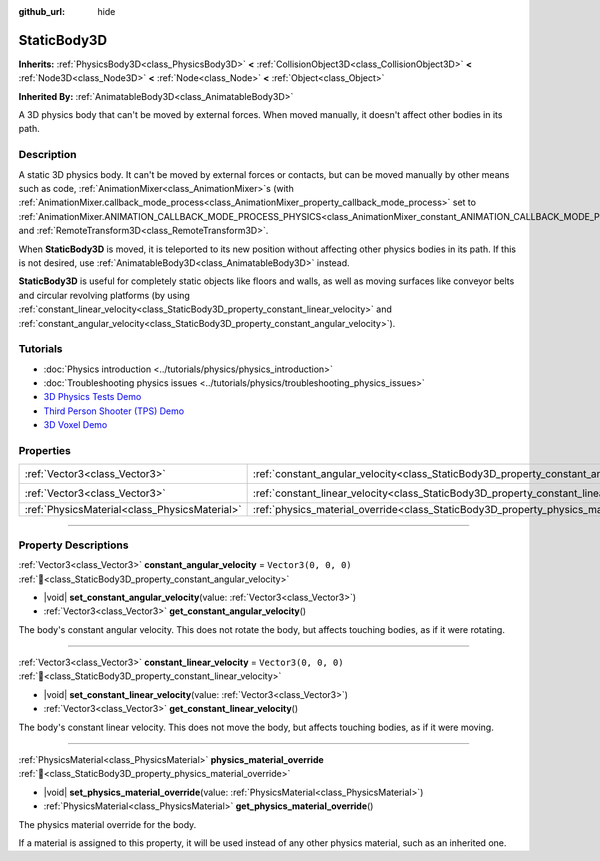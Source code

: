 :github_url: hide

.. DO NOT EDIT THIS FILE!!!
.. Generated automatically from Godot engine sources.
.. Generator: https://github.com/godotengine/godot/tree/master/doc/tools/make_rst.py.
.. XML source: https://github.com/godotengine/godot/tree/master/doc/classes/StaticBody3D.xml.

.. _class_StaticBody3D:

StaticBody3D
============

**Inherits:** :ref:`PhysicsBody3D<class_PhysicsBody3D>` **<** :ref:`CollisionObject3D<class_CollisionObject3D>` **<** :ref:`Node3D<class_Node3D>` **<** :ref:`Node<class_Node>` **<** :ref:`Object<class_Object>`

**Inherited By:** :ref:`AnimatableBody3D<class_AnimatableBody3D>`

A 3D physics body that can't be moved by external forces. When moved manually, it doesn't affect other bodies in its path.

.. rst-class:: classref-introduction-group

Description
-----------

A static 3D physics body. It can't be moved by external forces or contacts, but can be moved manually by other means such as code, :ref:`AnimationMixer<class_AnimationMixer>`\ s (with :ref:`AnimationMixer.callback_mode_process<class_AnimationMixer_property_callback_mode_process>` set to :ref:`AnimationMixer.ANIMATION_CALLBACK_MODE_PROCESS_PHYSICS<class_AnimationMixer_constant_ANIMATION_CALLBACK_MODE_PROCESS_PHYSICS>`), and :ref:`RemoteTransform3D<class_RemoteTransform3D>`.

When **StaticBody3D** is moved, it is teleported to its new position without affecting other physics bodies in its path. If this is not desired, use :ref:`AnimatableBody3D<class_AnimatableBody3D>` instead.

\ **StaticBody3D** is useful for completely static objects like floors and walls, as well as moving surfaces like conveyor belts and circular revolving platforms (by using :ref:`constant_linear_velocity<class_StaticBody3D_property_constant_linear_velocity>` and :ref:`constant_angular_velocity<class_StaticBody3D_property_constant_angular_velocity>`).

.. rst-class:: classref-introduction-group

Tutorials
---------

- :doc:`Physics introduction <../tutorials/physics/physics_introduction>`

- :doc:`Troubleshooting physics issues <../tutorials/physics/troubleshooting_physics_issues>`

- `3D Physics Tests Demo <https://godotengine.org/asset-library/asset/2747>`__

- `Third Person Shooter (TPS) Demo <https://godotengine.org/asset-library/asset/2710>`__

- `3D Voxel Demo <https://godotengine.org/asset-library/asset/2755>`__

.. rst-class:: classref-reftable-group

Properties
----------

.. table::
   :widths: auto

   +-----------------------------------------------+-----------------------------------------------------------------------------------------+----------------------+
   | :ref:`Vector3<class_Vector3>`                 | :ref:`constant_angular_velocity<class_StaticBody3D_property_constant_angular_velocity>` | ``Vector3(0, 0, 0)`` |
   +-----------------------------------------------+-----------------------------------------------------------------------------------------+----------------------+
   | :ref:`Vector3<class_Vector3>`                 | :ref:`constant_linear_velocity<class_StaticBody3D_property_constant_linear_velocity>`   | ``Vector3(0, 0, 0)`` |
   +-----------------------------------------------+-----------------------------------------------------------------------------------------+----------------------+
   | :ref:`PhysicsMaterial<class_PhysicsMaterial>` | :ref:`physics_material_override<class_StaticBody3D_property_physics_material_override>` |                      |
   +-----------------------------------------------+-----------------------------------------------------------------------------------------+----------------------+

.. rst-class:: classref-section-separator

----

.. rst-class:: classref-descriptions-group

Property Descriptions
---------------------

.. _class_StaticBody3D_property_constant_angular_velocity:

.. rst-class:: classref-property

:ref:`Vector3<class_Vector3>` **constant_angular_velocity** = ``Vector3(0, 0, 0)`` :ref:`🔗<class_StaticBody3D_property_constant_angular_velocity>`

.. rst-class:: classref-property-setget

- |void| **set_constant_angular_velocity**\ (\ value\: :ref:`Vector3<class_Vector3>`\ )
- :ref:`Vector3<class_Vector3>` **get_constant_angular_velocity**\ (\ )

The body's constant angular velocity. This does not rotate the body, but affects touching bodies, as if it were rotating.

.. rst-class:: classref-item-separator

----

.. _class_StaticBody3D_property_constant_linear_velocity:

.. rst-class:: classref-property

:ref:`Vector3<class_Vector3>` **constant_linear_velocity** = ``Vector3(0, 0, 0)`` :ref:`🔗<class_StaticBody3D_property_constant_linear_velocity>`

.. rst-class:: classref-property-setget

- |void| **set_constant_linear_velocity**\ (\ value\: :ref:`Vector3<class_Vector3>`\ )
- :ref:`Vector3<class_Vector3>` **get_constant_linear_velocity**\ (\ )

The body's constant linear velocity. This does not move the body, but affects touching bodies, as if it were moving.

.. rst-class:: classref-item-separator

----

.. _class_StaticBody3D_property_physics_material_override:

.. rst-class:: classref-property

:ref:`PhysicsMaterial<class_PhysicsMaterial>` **physics_material_override** :ref:`🔗<class_StaticBody3D_property_physics_material_override>`

.. rst-class:: classref-property-setget

- |void| **set_physics_material_override**\ (\ value\: :ref:`PhysicsMaterial<class_PhysicsMaterial>`\ )
- :ref:`PhysicsMaterial<class_PhysicsMaterial>` **get_physics_material_override**\ (\ )

The physics material override for the body.

If a material is assigned to this property, it will be used instead of any other physics material, such as an inherited one.

.. |virtual| replace:: :abbr:`virtual (This method should typically be overridden by the user to have any effect.)`
.. |required| replace:: :abbr:`required (This method is required to be overridden when extending its base class.)`
.. |const| replace:: :abbr:`const (This method has no side effects. It doesn't modify any of the instance's member variables.)`
.. |vararg| replace:: :abbr:`vararg (This method accepts any number of arguments after the ones described here.)`
.. |constructor| replace:: :abbr:`constructor (This method is used to construct a type.)`
.. |static| replace:: :abbr:`static (This method doesn't need an instance to be called, so it can be called directly using the class name.)`
.. |operator| replace:: :abbr:`operator (This method describes a valid operator to use with this type as left-hand operand.)`
.. |bitfield| replace:: :abbr:`BitField (This value is an integer composed as a bitmask of the following flags.)`
.. |void| replace:: :abbr:`void (No return value.)`
